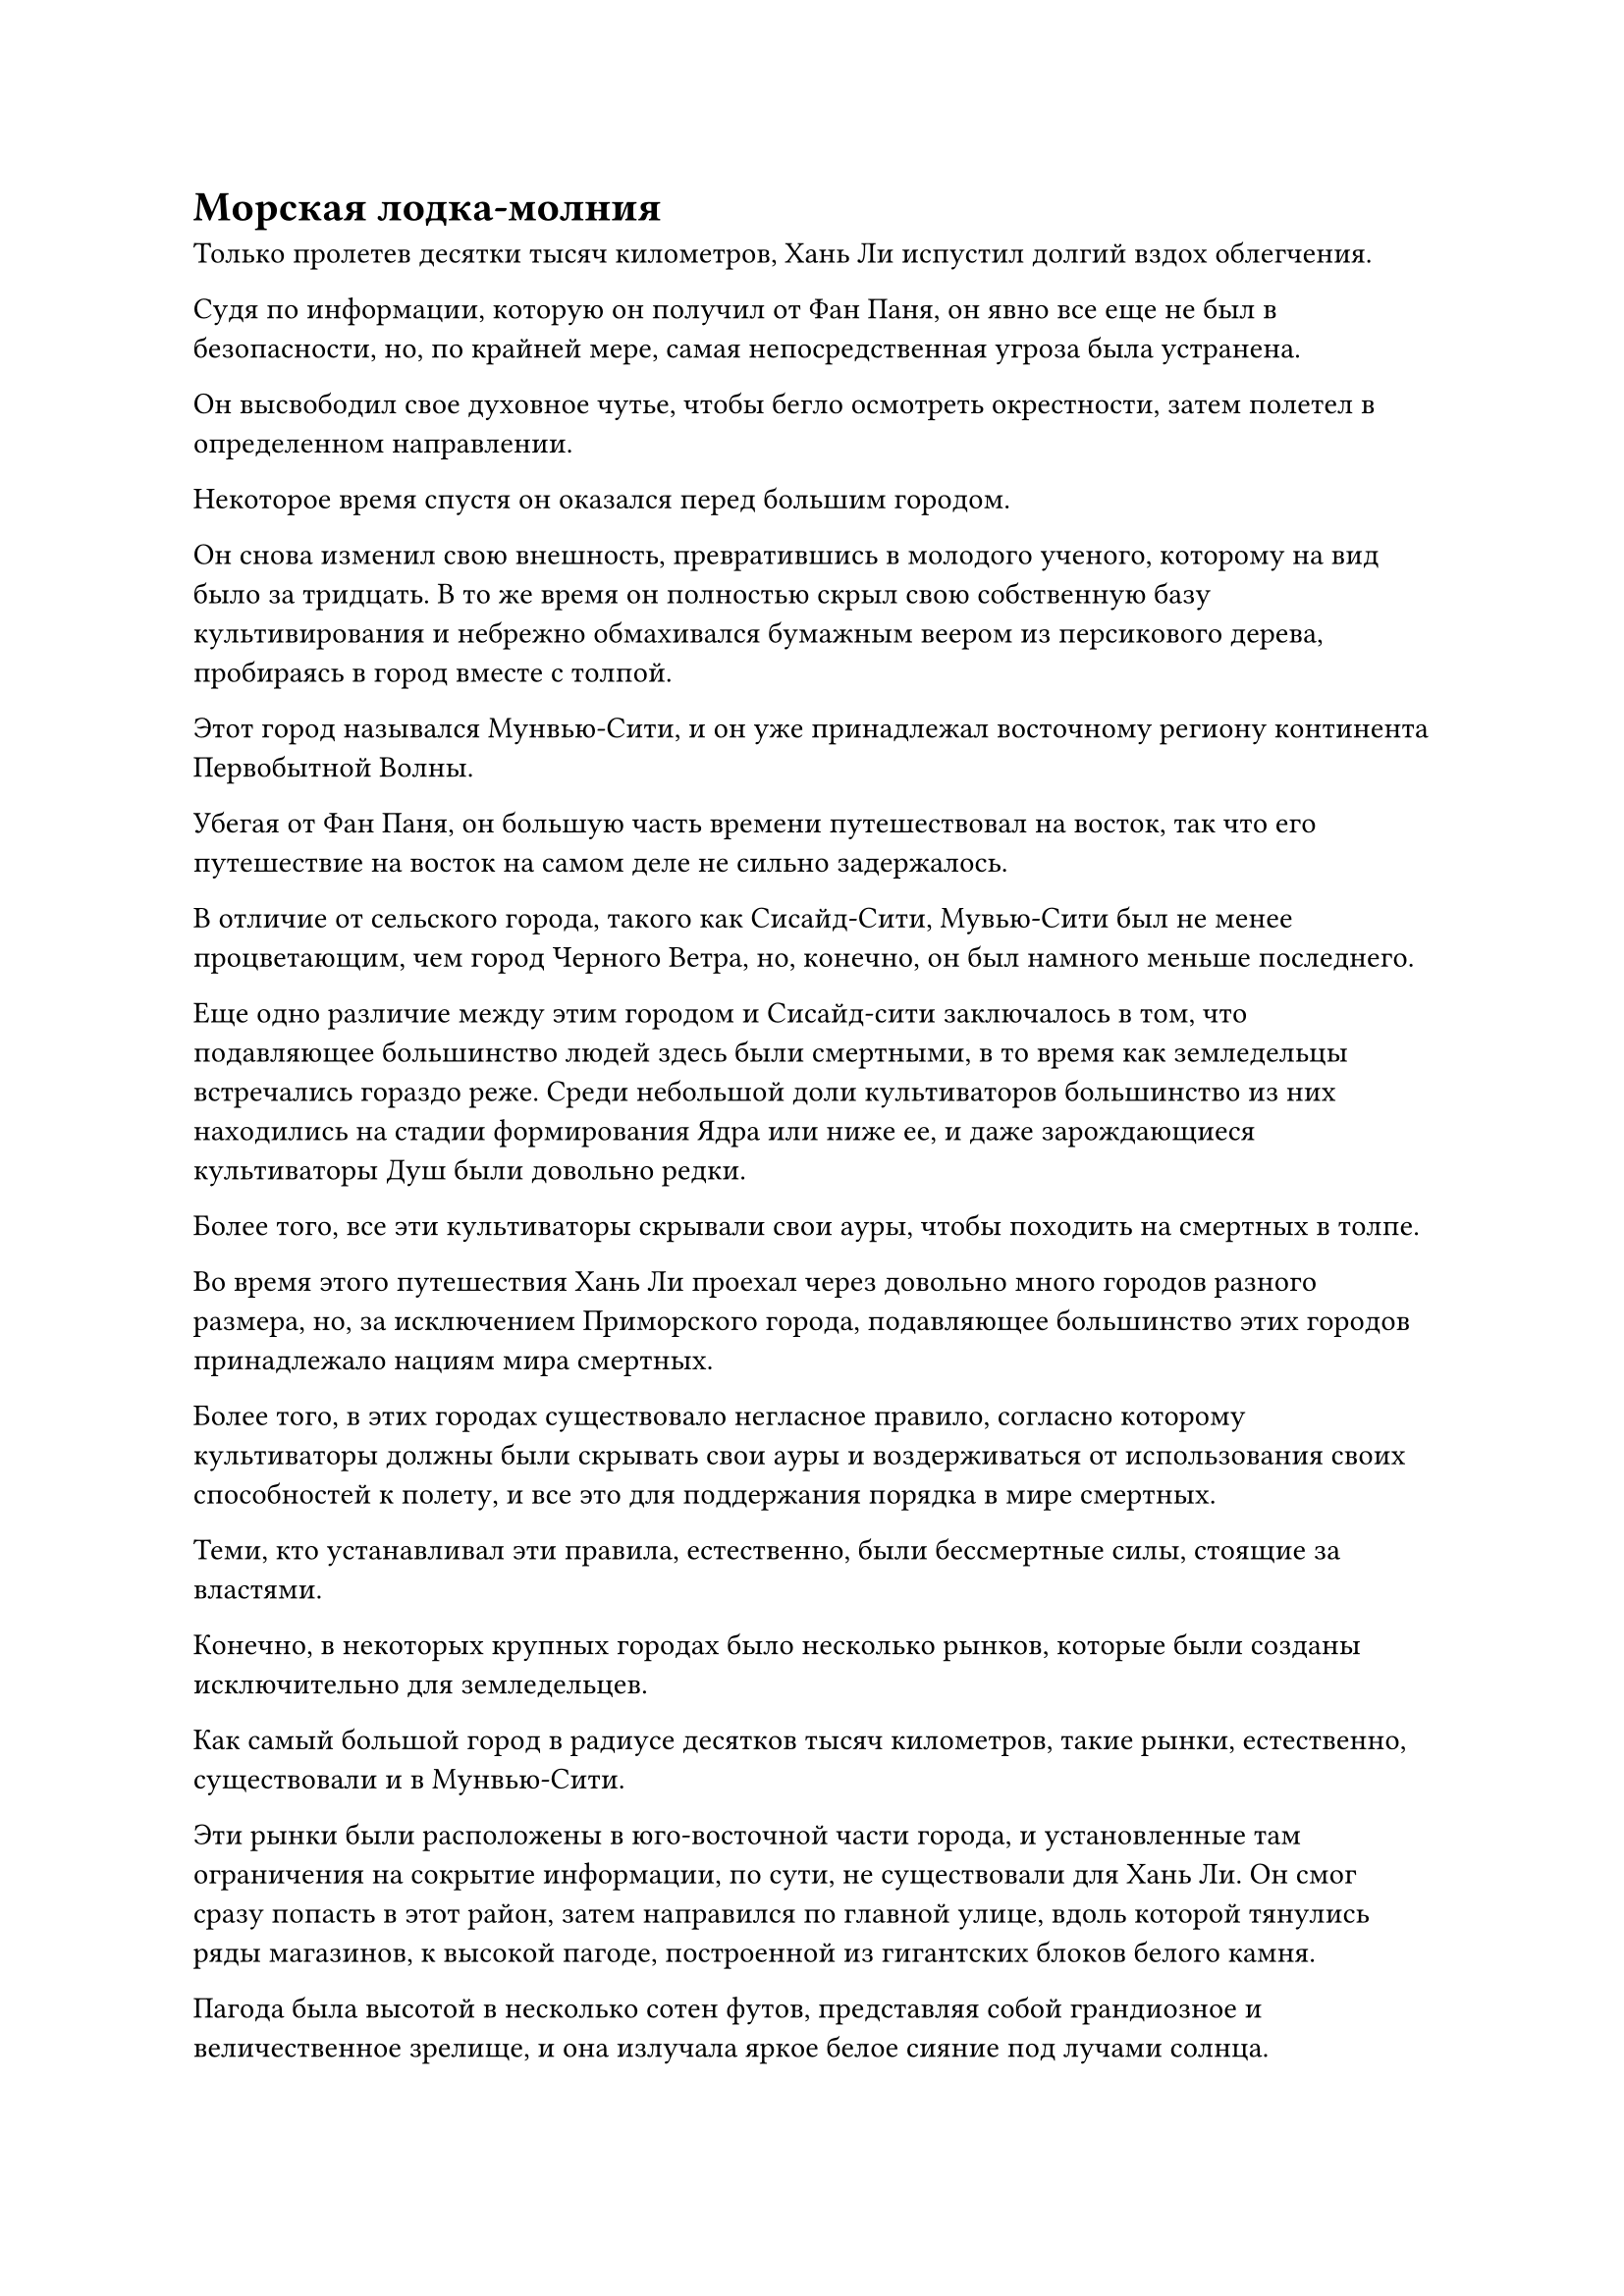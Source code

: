 = Морская лодка-молния

Только пролетев десятки тысяч километров, Хань Ли испустил долгий вздох облегчения.

Судя по информации, которую он получил от Фан Паня, он явно все еще не был в безопасности, но, по крайней мере, самая непосредственная угроза была устранена.

Он высвободил свое духовное чутье, чтобы бегло осмотреть окрестности, затем полетел в определенном направлении.

Некоторое время спустя он оказался перед большим городом.

Он снова изменил свою внешность, превратившись в молодого ученого, которому на вид было за тридцать. В то же время он полностью скрыл свою собственную базу культивирования и небрежно обмахивался бумажным веером из персикового дерева, пробираясь в город вместе с толпой.

Этот город назывался Мунвью-Сити, и он уже принадлежал восточному региону континента Первобытной Волны.

Убегая от Фан Паня, он большую часть времени путешествовал на восток, так что его путешествие на восток на самом деле не сильно задержалось.

В отличие от сельского города, такого как Сисайд-Сити, Мувью-Сити был не менее процветающим, чем город Черного Ветра, но, конечно, он был намного меньше последнего.

Еще одно различие между этим городом и Сисайд-сити заключалось в том, что подавляющее большинство людей здесь были смертными, в то время как земледельцы встречались гораздо реже. Среди небольшой доли культиваторов большинство из них находились на стадии формирования Ядра или ниже ее, и даже зарождающиеся культиваторы Душ были довольно редки.

Более того, все эти культиваторы скрывали свои ауры, чтобы походить на смертных в толпе.

Во время этого путешествия Хань Ли проехал через довольно много городов разного размера, но, за исключением Приморского города, подавляющее большинство этих городов принадлежало нациям мира смертных.

Более того, в этих городах существовало негласное правило, согласно которому культиваторы должны были скрывать свои ауры и воздерживаться от использования своих способностей к полету, и все это для поддержания порядка в мире смертных.

Теми, кто устанавливал эти правила, естественно, были бессмертные силы, стоящие за властями.

Конечно, в некоторых крупных городах было несколько рынков, которые были созданы исключительно для земледельцев.

Как самый большой город в радиусе десятков тысяч километров, такие рынки, естественно, существовали и в Мунвью-Сити.

Эти рынки были расположены в юго-восточной части города, и установленные там ограничения на сокрытие информации, по сути, не существовали для Хань Ли. Он смог сразу попасть в этот район, затем направился по главной улице, вдоль которой тянулись ряды магазинов, к высокой пагоде, построенной из гигантских блоков белого камня.

Пагода была высотой в несколько сотен футов, представляя собой грандиозное и величественное зрелище, и она излучала яркое белое сияние под лучами солнца.

Именно здесь были расположены системы телепортации города Мунвью.

Рядом с белой пагодой также находился мерцающий золотой дворец, и это была бессмертная достопримечательность города.

Хань Ли направился прямо в пагоду, и первое, что он увидел на первом этаже, были пять систем телепортации, каждая из которых была отделена друг от друга не более чем на 1000 футов. Ряды были расположены по всему залу циркуляционным строем, и рядом с каждым рядом стоял культиватор в золотых одеждах.

Золотые драконы, вышитые на их одеждах, были четким указанием на то, что все они служили Дворцу Бессмертных.

Кроме того, рядом с каждой системой телепортации стояло также несколько культиваторов, которые, казалось, чего-то ждали.

Хань Ли лишь мельком огляделся по сторонам, прежде чем направиться прямо к системе телепортации в центре зала.

Прежде чем Хань Ли успел что-либо сказать, культиватор в золотой мантии, стоявший рядом с массивом, улыбнулся и сказал: "Пожалуйста, пойдите и купите талисман телепортации вон там. Как только у нас наберется достаточно людей, телепортация начнется".

Хань Ли повернулся в ту сторону, куда указывал земледелец в золотой мантии, и обнаружил длинный каменный стол, за которым сидел пожилой мужчина в золотой мантии, а перед столом выстроилось несколько человек.

Человек в самом начале очереди просто случайно оказался в процессе получения золотого значка в обмен на небольшой мешочек с камнями духа.

Увидев это, Хань Ли на мгновение остановился, затем немедленно повернулся и покинул зал телепортации.

Он направился в уединенный маленький переулок неподалеку, и к тому времени, когда он снова появился, он уже превратился в мужчину средних лет с желтым цветом лица. После своего появления он вошел в магазин Бессмертных, прежде чем попасть в комнату, где были разложены жетоны бессмертных.

"Назовите мне свое имя и место происхождения", - проинструктировал лысый пожилой мужчина.

"Меня зовут Ли Юфэй, и я из горного массива Драгоценный нефрит", - спокойно ответил Хань Ли.

Ранее он выехал из Приморского города под именем Лю Ши, и был шанс, что кто-нибудь сможет отследить его от Приморского города до Мунвью-Сити, если он снова воспользуется тем же именем. Следовательно, лучше всего было сменить имя в качестве меры предосторожности.

Вскоре после этого Хань Ли вернулся в белую пагоду, и вскоре настала его очередь приобрести талисман телепортации.

Пожилой мужчина в золотой мантии взглянул на новый жетон бессмертия Хань Ли, затем спросил: "Куда ты хочешь пойти?"

"Ред-Лейк-Сити, - ответил Хань Ли.

……

Тандерклеп-Сити был расположен на самом восточном побережье континента Первобытных Волн, и, если пройти дальше на восток от города, можно было попасть в широко известное Грозовое море.

Это был огромный город, и благодаря своему расположению он был естественным местом сбора всех высококлассных культиваторов, которые хотели пересечь Грозовое море, чтобы достичь других континентов.

Учитывая его географическое преимущество, естественно, само собой разумелось, что Тандерклеп-Сити был чрезвычайно процветающим местом. Это был не самый процветающий город на всем континенте Изначальной Волны, но он определенно мог войти в пятерку лучших.

Из-за его непосредственной близости к Грозовому морю небо над городом постоянно было скрыто за толстым покровом темных облаков, и время от времени в облаках можно было увидеть вспышки молний, сопровождаемые грохочущими раскатами грома.

В городе через каждые несколько километров было посажено по огромному дереву, и каждое дерево достигало более 10 000 футов в высоту. Все эти деревья были темно-фиолетового цвета, а их стволы и листья были испещрены узорами в форме молний.

У всех этих гигантских деревьев были чрезвычайно пышные кроны, напоминавшие массивные фиолетовые зонтики, и вместе они могли охватывать все небо над городом.

Эти деревья назывались деревьями срочной молнии, и они обладали способностью поглощать и накапливать силу молнии, оставаясь при этом невосприимчивыми к ударам молнии.

Страшные грозы происходили на Грозовом море круглый год, и Тандерклеп-Сити часто страдал из-за своей непосредственной близости к морю. Если бы не присутствие этих деревьев-молний, Тандерклеп-Сити, скорее всего, уже давно был бы разрушен.

Кроме того, эти деревья также были способны преобразовывать энергию молнии, хранящуюся в них, в свет, и в результате город постоянно был ярко освещен, независимо от того, было ли это днем или ночью.

В центре города возвышалась гигантская фиолетовая пагода, и около дюжины телепортационных решеток непрерывно мигали на первом этаже пагоды, когда группы людей телепортировались прочь из города или прибывали из других городов.

Этот первый этаж был чрезвычайно массивным, площадью в несколько тысяч футов, но, несмотря на это, здесь все равно было довольно многолюдно.

Прямо в этот момент на одной из телепортационных решеток во вспышке света появилось около дюжины фигур, и одной из них был не кто иной, как желтокожий мужчина средних лет, под которого замаскировался Хань Ли.

Он последовал за толпой из зала телепортации и не смог удержаться от вздоха облегчения, когда увидел перед собой широкую улицу.

После нескольких месяцев путешествия он, наконец, добрался до береговой линии, и как только он пересечет Грозовое море, он сможет добраться до Древнего Облачного континента, родины Дао Пылающего Дракона.

Даже из-за крон деревьев с Грозными молниями наверху все еще иногда слышались раскаты грома.

Однако большинство людей на улицах никак не отреагировали на это, и было ясно, что они уже привыкли к этому. Только те, кто приезжал в город впервые, все еще чувствовали беспокойство из-за частых раскатов грома.

Хань Ли, естественно, не собирался подвергаться воздействию этих раскатов грома, но он не бросил нескольких лишних взглядов на коллективные навесы массивных деревьев-молний наверху.

Прямо в этот момент рядом с ним раздался юношеский голос.

"Я предполагаю, что вы впервые здесь, в Тандерклеп-Сити. Это верно, старший?"

Хань Ли повернулся и обнаружил неподалеку от себя честного на вид молодого человека, который салютовал сжатым кулаком.

Хань Ли ничего не сказал, и молодой человек продолжил: "Меня зовут Гу Саньмин. Это довольно большой город со множеством запутанных улиц, поэтому заниматься делами может быть довольно неудобно. Если вы хотите что-то купить или найти какое-то место, я могу вам помочь, сеньор."

"Так вы гид? Я полагаю, что это не повредит. Скажи мне вот что: какой самый безопасный способ пересечь Грозовое море?" Спросил Хань Ли.

Молодой человек слегка запнулся, услышав это, и брови Хань Ли слегка нахмурились, когда он спросил: "Что-то не так?"

Из-за того, что Хань Ли скрывал свою ауру, Гу Саньмин был несколько озадачен тем, что кто-то из базы культивирования Хань Ли попытается пересечь Грозовое море. Однако затем ему быстро пришло в голову, что Хань Ли, скорее всего, скрывал свою базу совершенствования, и он поспешно ответил: "Вовсе нет. Если вы хотите пересечь море, то вы пришли к нужному человеку, старший.

“Возможно, в моей базе культивирования нет ничего примечательного, но несколько лет назад я работал в торговом доме "Черное перо", а морские лодки-молнии Торгового дома "Черное перо" - самый безопасный способ трансформации для пересечения Грозового моря. Если я правильно помню, яхта Seafaring Lightning отправляется в плавание менее чем через три месяца, и там все еще должны быть доступны некоторые виды спорта."

"Что это за яхта Seafaring Lightning?" Спросил Хань Ли, приподняв бровь.

"Ах, пожалуйста, простите меня за то, что я не даю объяснений. Вы впервые здесь, в Тандерклеп-Сити, так что, должно быть, есть много вещей, с которыми вы все еще не знакомы", - поспешно сказал молодой человек извиняющимся тоном.

"Все в порядке. Раз уж вы так хорошо знакомы с этим вопросом, почему бы вам не рассказать мне об этих парусных лодках-молниях? Дайте мне как можно более подробное описание, и если ваша информация окажется полезной, я обязательно вознагражу вас", - сказал Хань Ли.

По дороге сюда он провел некоторое исследование способов пересечения Грозового моря и услышал о том, насколько невероятными были эти морские лодки-Молнии. Теперь, когда он прибыл в Тандерклеп-Сити, это был идеальный шанс узнать больше об этом предмете.

Грозовое море было известно своей опасностью, поэтому он, естественно, должен был найти самый безопасный способ пересечь его.

"Морская лодка-молния - это тип специальной летающей лодки, созданной специально для пересечения Грозового моря. Страшные грозовые бури, сравнимые по разрушительной силе с небесными молниями, часто происходят в Грозовом море, и обычная летающая лодка быстро разлетелась бы на части в таких штормах.

“Однако морские катера Lightning изготавливаются из чрезвычайно молниеустойчивых материалов, а снаружи наносится слой мембраны из дерева Lightning Tree. Это специальная мембрана, изготовленная из сока дерева Срочной молнии, и даже самая свирепая гроза не сможет причинить ей ни малейшего вреда. Следовательно, морская лодка-молния может пересечь Грозовое море с очень высокой степенью безопасности..."

«Понимаю. Сколько камней духа требуется для места на одной из этих лодок?" Спросил Хань Ли.

На лице молодого человека появилось слегка неуверенное выражение, и он внимательно оценивал реакцию Хань Ли, когда ответил: "Учитывая, что это самый безопасный вид транспорта через Грозовое море, требуемая стоимость проезда, естественно, довольно высока и составляет 500 первоклассных камней духа на человека".

"Я хочу взглянуть на лодку", - сказал Хань Ли невыразительным тоном.

Сердце молодого человека заколотилось в груди, когда он услышал это, и он поспешно ответил: "Пожалуйста, пройдемте со мной, старший".

Несмотря на то, что он мало что мог понять по реакции Хань Ли, если бы Хань Ли претендовал на место на лодке, то он получил бы солидное вознаграждение от торгового дома за ту роль, которую он сыграл в руководстве Хань Ли.

#pagebreak()